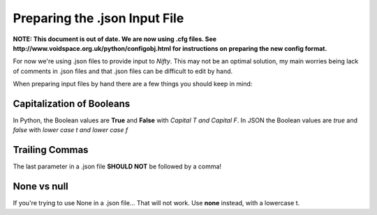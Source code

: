 Preparing the .json Input File
==============================

**NOTE: This document is out of date. We are now using .cfg files. See
http://www.voidspace.org.uk/python/configobj.html for instructions on preparing the
new config format.**

For now we're using .json files to provide input to *Nifty*. This may not be an
optimal solution, my main worries being lack of comments in .json files and that
.json files can be difficult to edit by hand.

When preparing input files by hand there are a few things you should keep in mind:

Capitalization of Booleans
--------------------------

In Python, the Boolean values are **True** and **False** with *Capital T and Capital F*.
In JSON the Boolean values are *true* and *false* with *lower case t and lower case f*

Trailing Commas
---------------

The last parameter in a .json file **SHOULD NOT** be followed by a comma!

None vs null
------------

If you're trying to use None in a .json file... That will not work. Use **none**
instead, with a lowercase t.

